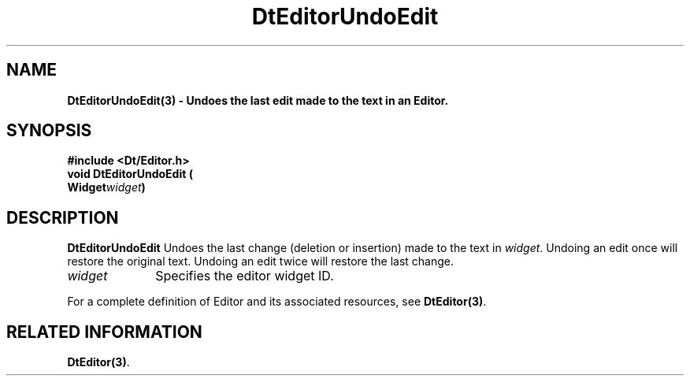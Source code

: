 .\" **
.\" ** (c) Copyright 1994 Hewlett-Packard Company
.\" ** (c) Copyright 1994 International Business Machines Corp.
.\" ** (c) Copyright 1994 Novell, Inc.
.\" ** (c) Copyright 1994 Sun Microsystems, Inc.
.\" **
.TH DtEditorUndoEdit 3 ""
.BH "3 May - 1994"
.SH NAME
\fBDtEditorUndoEdit(3) \- Undoes the last edit made to the text in an 
Editor.\fP
.iX "DtEditorUndoEdit"
.iX "DtEditor functions" "DtEditorUndoEdit"
.sp .5
.SH SYNOPSIS
\fB
\&#include <Dt/Editor.h>
.sp .5
void DtEditorUndoEdit (
.br
.ta	0.75i 1.75i
	Widget	\fIwidget\fP)
.fi
\fP
.SH DESCRIPTION
\fBDtEditorUndoEdit\fP Undoes the last change (deletion or insertion) made 
to the text in
\fIwidget\fP.  Undoing an edit once will restore the original text.
Undoing an edit twice will restore the last change.
.sp .5
.IP "\fIwidget\fP" 1.00i
Specifies the editor widget ID.
.sp .5
.PP
For a complete definition of Editor and its associated resources, see
\fBDtEditor(3)\fP.
.sp .5
.SH RELATED INFORMATION
\fBDtEditor(3)\fP. 
.sp .5
